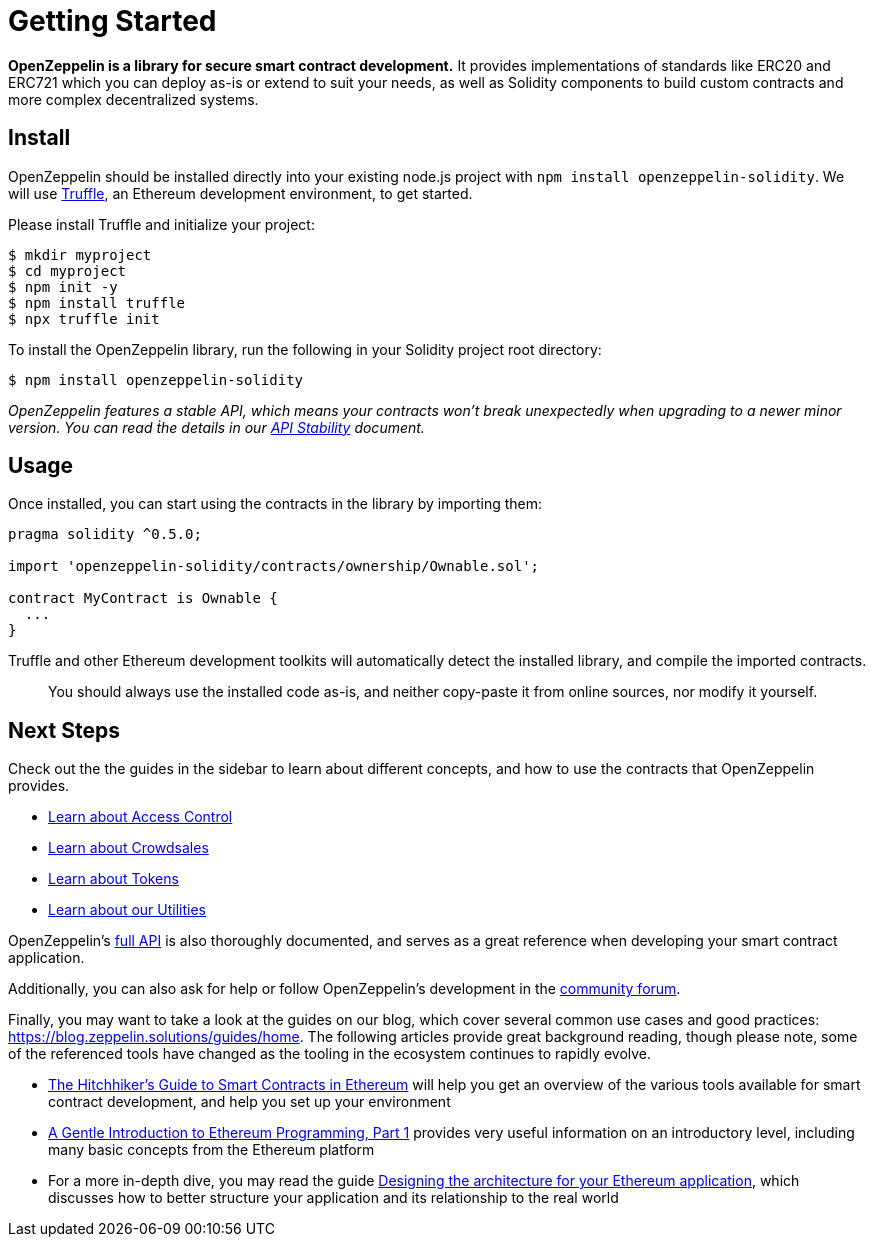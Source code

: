 = Getting Started

*OpenZeppelin is a library for secure smart contract development.* It provides implementations of standards like ERC20 and ERC721 which you can deploy as-is or extend to suit your needs, as well as Solidity components to build custom contracts and more complex decentralized systems.

[[install]]
== Install

OpenZeppelin should be installed directly into your existing node.js project with `npm install openzeppelin-solidity`. We will use https://truffleframework.com/truffle[Truffle], an Ethereum development environment, to get started.

Please install Truffle and initialize your project:

[source,sh]
----
$ mkdir myproject
$ cd myproject
$ npm init -y
$ npm install truffle
$ npx truffle init
----

To install the OpenZeppelin library, run the following in your Solidity project root directory:

[source,sh]
----
$ npm install openzeppelin-solidity
----

_OpenZeppelin features a stable API, which means your contracts won't break unexpectedly when upgrading to a newer minor version. You can read ṫhe details in our link:api-stability[API Stability] document._

[[usage]]
== Usage

Once installed, you can start using the contracts in the library by importing them:

[source,solidity]
----
pragma solidity ^0.5.0;

import 'openzeppelin-solidity/contracts/ownership/Ownable.sol';

contract MyContract is Ownable {
  ...
}
----

Truffle and other Ethereum development toolkits will automatically detect the installed library, and compile the imported contracts.

______________________________________________________________________________________________________________________
You should always use the installed code as-is, and neither copy-paste it from online sources, nor modify it yourself.
______________________________________________________________________________________________________________________

[[next-steps]]
== Next Steps

Check out the the guides in the sidebar to learn about different concepts, and how to use the contracts that OpenZeppelin provides.

* link:access-control[Learn about Access Control]
* link:crowdsales[Learn about Crowdsales]
* link:tokens[Learn about Tokens]
* link:utilities[Learn about our Utilities]

OpenZeppelin's link:api/token/ERC20[full API] is also thoroughly documented, and serves as a great reference when developing your smart contract application.

Additionally, you can also ask for help or follow OpenZeppelin's development in the https://forum.zeppelin.solutions[community forum].

Finally, you may want to take a look at the guides on our blog, which cover several common use cases and good practices: https://blog.zeppelin.solutions/guides/home. The following articles provide great background reading, though please note, some of the referenced tools have changed as the tooling in the ecosystem continues to rapidly evolve.

* https://blog.zeppelin.solutions/the-hitchhikers-guide-to-smart-contracts-in-ethereum-848f08001f05[The Hitchhiker’s Guide to Smart Contracts in Ethereum] will help you get an overview of the various tools available for smart contract development, and help you set up your environment
* https://blog.zeppelin.solutions/a-gentle-introduction-to-ethereum-programming-part-1-783cc7796094[A Gentle Introduction to Ethereum Programming, Part 1] provides very useful information on an introductory level, including many basic concepts from the Ethereum platform
* For a more in-depth dive, you may read the guide https://blog.zeppelin.solutions/designing-the-architecture-for-your-ethereum-application-9cec086f8317[Designing the architecture for your Ethereum application], which discusses how to better structure your application and its relationship to the real world
